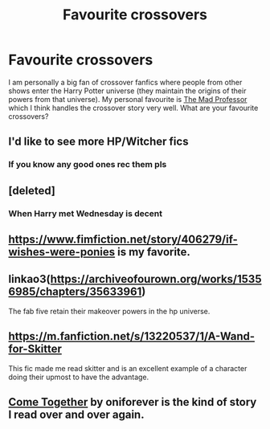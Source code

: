 #+TITLE: Favourite crossovers

* Favourite crossovers
:PROPERTIES:
:Author: ProfessorInMaths
:Score: 3
:DateUnix: 1579454175.0
:DateShort: 2020-Jan-19
:FlairText: Discussion
:END:
I am personally a big fan of crossover fanfics where people from other shows enter the Harry Potter universe (they maintain the origins of their powers from that universe). My personal favourite is [[https://www.fanfiction.net/s/10037927/1/The-Mad-Professor][The Mad Professor]] which I think handles the crossover story very well. What are your favourite crossovers?


** I'd like to see more HP/Witcher fics
:PROPERTIES:
:Author: MrMrRubic
:Score: 5
:DateUnix: 1579472303.0
:DateShort: 2020-Jan-20
:END:

*** If you know any good ones rec them pls
:PROPERTIES:
:Author: inside_a_mind
:Score: 1
:DateUnix: 1579726701.0
:DateShort: 2020-Jan-23
:END:


** [deleted]
:PROPERTIES:
:Score: 3
:DateUnix: 1579454971.0
:DateShort: 2020-Jan-19
:END:

*** When Harry met Wednesday is decent
:PROPERTIES:
:Author: JinglesTheMighty
:Score: 3
:DateUnix: 1579470409.0
:DateShort: 2020-Jan-20
:END:


** [[https://www.fimfiction.net/story/406279/if-wishes-were-ponies]] is my favorite.
:PROPERTIES:
:Author: YOB1997
:Score: 3
:DateUnix: 1579483016.0
:DateShort: 2020-Jan-20
:END:


** linkao3([[https://archiveofourown.org/works/15356985/chapters/35633961]])

The fab five retain their makeover powers in the hp universe.
:PROPERTIES:
:Author: MTheLoud
:Score: 2
:DateUnix: 1579464338.0
:DateShort: 2020-Jan-19
:END:


** [[https://m.fanfiction.net/s/13220537/1/A-Wand-for-Skitter]]

This fic made me read skitter and is an excellent example of a character doing their upmost to have the advantage.
:PROPERTIES:
:Author: OnAScaleOfDebauchery
:Score: 2
:DateUnix: 1579478116.0
:DateShort: 2020-Jan-20
:END:


** [[https://www.fanfiction.net/s/12490736/1/Come-Together][Come Together]] by oniforever is the kind of story I read over and over again.
:PROPERTIES:
:Author: FairyRave
:Score: 2
:DateUnix: 1579501910.0
:DateShort: 2020-Jan-20
:END:
